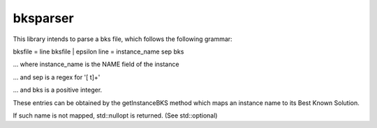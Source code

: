 bksparser
=========

This library intends to parse a bks file, which follows the
following grammar:

bksfile = line bksfile | epsilon
line = instance_name sep bks

... where instance_name is the NAME field of the instance

... and sep is a regex for '[ \t]+'

... and bks is a positive integer.

These entries can be obtained by the getInstanceBKS method
which maps an instance name to its Best Known Solution.

If such name is not mapped, std::nullopt is returned.
(See std::optional)